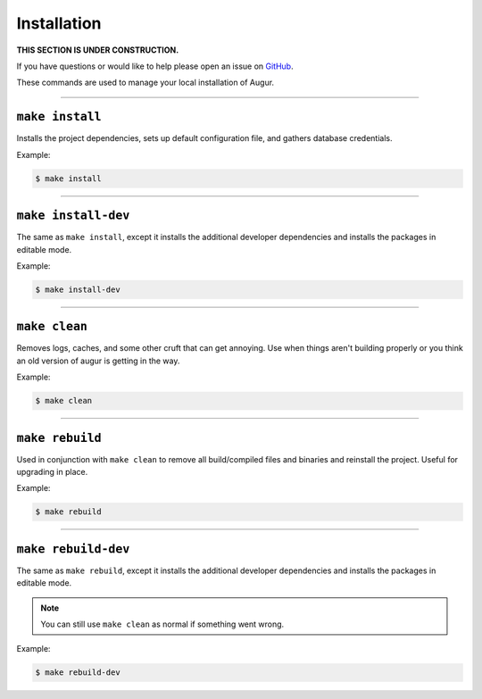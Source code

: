 Installation
=============

**THIS SECTION IS UNDER CONSTRUCTION.**

If you have questions or would like to help please open an issue on GitHub_.

.. _GitHub: https://github.com/chaoss/augur/issues

These commands are used to manage your local installation of Augur.

---------------

``make install``
-----------------
Installs the project dependencies, sets up default configuration file, and gathers database credentials.

Example\:

.. code-block:: bash

  $ make install

---------------

``make install-dev``
---------------------
The same as ``make install``, except it installs the additional developer dependencies and installs the packages in editable mode.

Example\:

.. code-block:: bash

  $ make install-dev

---------------

``make clean``
----------------
Removes logs, caches, and some other cruft that can get annoying. Use when things aren't building properly or you think an old version of augur is getting in the way.

Example\:

.. code-block:: bash

  $ make clean

---------------

``make rebuild``
----------------
Used in conjunction with ``make clean`` to remove all build/compiled files and binaries and reinstall the project. Useful for upgrading in place.

Example\:

.. code-block:: bash

  $ make rebuild

---------------

``make rebuild-dev``
---------------------
The same as ``make rebuild``, except it installs the additional developer dependencies and installs the packages in editable mode.

.. note::

  You can still use ``make clean`` as normal if something went wrong.

Example\:

.. code-block:: bash

  $ make rebuild-dev
